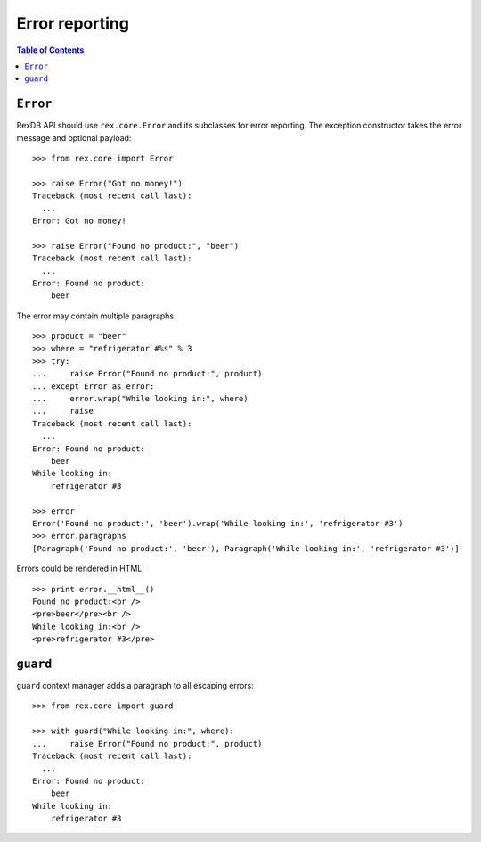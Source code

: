 *******************
  Error reporting
*******************

.. contents:: Table of Contents


``Error``
=========

RexDB API should use ``rex.core.Error`` and its subclasses for error reporting.
The exception constructor takes the error message and optional payload::

    >>> from rex.core import Error

    >>> raise Error("Got no money!")
    Traceback (most recent call last):
      ...
    Error: Got no money!

    >>> raise Error("Found no product:", "beer")
    Traceback (most recent call last):
      ...
    Error: Found no product:
        beer

The error may contain multiple paragraphs::

    >>> product = "beer"
    >>> where = "refrigerator #%s" % 3
    >>> try:
    ...     raise Error("Found no product:", product)
    ... except Error as error:
    ...     error.wrap("While looking in:", where)
    ...     raise
    Traceback (most recent call last):
      ...
    Error: Found no product:
        beer
    While looking in:
        refrigerator #3

    >>> error
    Error('Found no product:', 'beer').wrap('While looking in:', 'refrigerator #3')
    >>> error.paragraphs
    [Paragraph('Found no product:', 'beer'), Paragraph('While looking in:', 'refrigerator #3')]

Errors could be rendered in HTML::

    >>> print error.__html__()
    Found no product:<br />
    <pre>beer</pre><br />
    While looking in:<br />
    <pre>refrigerator #3</pre>


``guard``
=========

``guard`` context manager adds a paragraph to all escaping errors::

    >>> from rex.core import guard

    >>> with guard("While looking in:", where):
    ...     raise Error("Found no product:", product)
    Traceback (most recent call last):
      ...
    Error: Found no product:
        beer
    While looking in:
        refrigerator #3


